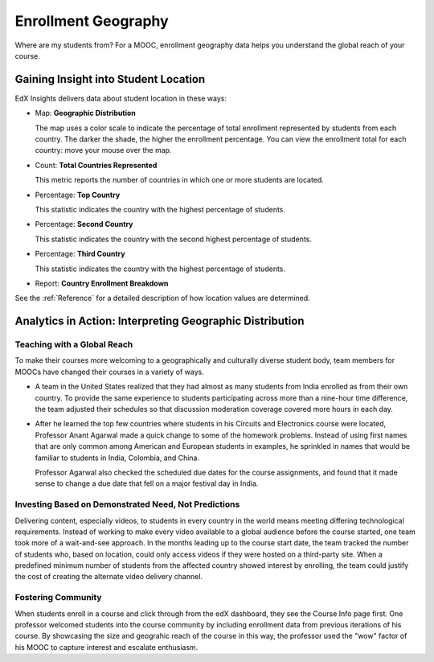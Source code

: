 .. _Enrollment_Geography:

#############################
Enrollment Geography
#############################

Where are my students from? For a MOOC, enrollment geography data helps you
understand the global reach of your course. 

********************************************
Gaining Insight into Student Location
********************************************

EdX Insights delivers data about student location in these ways:

* Map: **Geographic Distribution** 

  The map uses a color scale to indicate the percentage of total enrollment
  represented by students from each country. The darker the shade, the higher
  the enrollment percentage. You can view the enrollment total for each
  country: move your mouse over the map.

* Count: **Total Countries Represented**
  
  This metric reports the number of countries in which one or more 
  students are located.

* Percentage: **Top Country** 
  
  This statistic indicates the country with the highest percentage of students.

* Percentage: **Second Country** 

  This statistic indicates the country with the second highest percentage of
  students.

* Percentage: **Third Country** 

  This statistic indicates the country with the highest percentage of students.

* Report: **Country Enrollment Breakdown** 

.. the downloadable report will have country/total/percentage 

  To download the Country Enrollment Breakdown report in a comma-separated
  value file, click **Download CSV**.

See the :ref:`Reference` for a detailed description of how location values are determined.

*********************************************************
Analytics in Action: Interpreting Geographic Distribution
*********************************************************

=============================
Teaching with a Global Reach
=============================

To make their courses more welcoming to a geographically and culturally diverse
student body, team members for MOOCs have changed their courses in a variety of
ways.

* A team in the United States realized that they had almost as many students
  from India enrolled as from their own country. To provide the same experience
  to students participating across more than a nine-hour time difference, the
  team adjusted their schedules so that discussion moderation coverage covered
  more hours in each day.

* After he learned the top few countries where students in his Circuits and
  Electronics course were located, Professor Anant Agarwal made a quick change
  to some of the homework problems. Instead of using first names that are only
  common among American and European students in examples, he sprinkled in
  names that would be familiar to students in India, Colombia, and China.

  Professor Agarwal also checked the scheduled due dates for the course
  assignments, and found that it made sense to change a due date that fell on
  a major festival day in India.

.. * Another team provided a Hindi translation of their course introduction.

=======================================================
Investing Based on Demonstrated Need, Not Predictions
=======================================================

Delivering content, especially videos, to students in every country in the
world means meeting differing technological requirements. Instead of working to
make every video available to a global audience before the course started, one
team took more of a wait-and-see approach. In the months leading up to the
course start date, the team tracked the number of students who, based on
location, could only access videos if they were hosted on a third-party site.
When a predefined minimum number of students from the affected country showed
interest by enrolling, the team could justify the cost of creating the
alternate video delivery channel.

============================
Fostering Community
============================

When students enroll in a course and click through from the edX dashboard, they
see the Course Info page first. One professor welcomed students into the course
community by including enrollment data from previous iterations of his course.
By showcasing the size and geograhic reach of the course in this way, the
professor used the "wow" factor of his MOOC to capture interest and escalate
enthusiasm.

.. ^ is there a way to make this stronger?

.. "I'd like to share some important details with you about our community. Since its launch in March 2013, HeroesX has enrolled over 60,000 individuals from over 170 countries, and this third session is growing every day. ...HeroesX is special because it brings together individual participants working independently from all over the world". - Gregory Nagy, September 2, 2014 (hold off on specifically quoting per Michele)